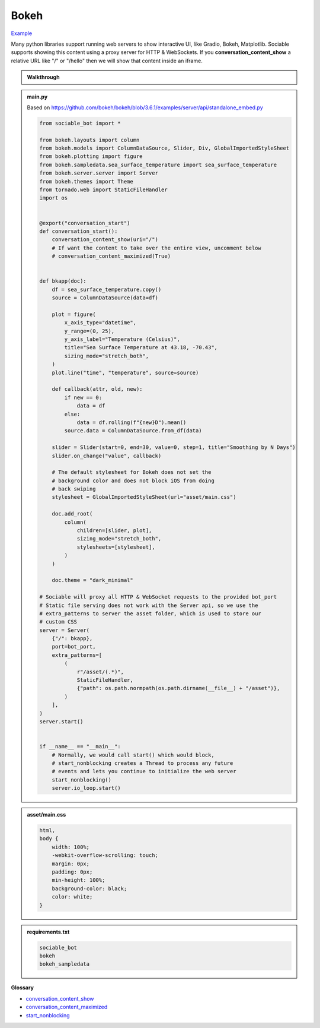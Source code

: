 Bokeh
==========================

`Example <https://sociable.bot/botEdit?botId=QarpudpQ7_EXFjKX3JDlO>`_

Many python libraries support running web servers to show interactive UI, like Gradio, Bokeh, Matplotlib. Sociable supports showing this content using a proxy server for HTTP & WebSockets. If you **conversation_content_show** a relative URL like "/" or "/hello" then we will show that content inside an iframe.

.. admonition:: Walkthrough
    
    ..  youtube:: oyyM-BGXnJY

.. admonition:: main.py

    Based on https://github.com/bokeh/bokeh/blob/3.6.1/examples/server/api/standalone_embed.py

    .. code-block:: python
        :name: code
        

        from sociable_bot import *

        from bokeh.layouts import column
        from bokeh.models import ColumnDataSource, Slider, Div, GlobalImportedStyleSheet
        from bokeh.plotting import figure
        from bokeh.sampledata.sea_surface_temperature import sea_surface_temperature
        from bokeh.server.server import Server
        from bokeh.themes import Theme
        from tornado.web import StaticFileHandler
        import os


        @export("conversation_start")
        def conversation_start():
            conversation_content_show(uri="/")
            # If want the content to take over the entire view, uncomment below
            # conversation_content_maximized(True)


        def bkapp(doc):
            df = sea_surface_temperature.copy()
            source = ColumnDataSource(data=df)

            plot = figure(
                x_axis_type="datetime",
                y_range=(0, 25),
                y_axis_label="Temperature (Celsius)",
                title="Sea Surface Temperature at 43.18, -70.43",
                sizing_mode="stretch_both",
            )
            plot.line("time", "temperature", source=source)

            def callback(attr, old, new):
                if new == 0:
                    data = df
                else:
                    data = df.rolling(f"{new}D").mean()
                source.data = ColumnDataSource.from_df(data)

            slider = Slider(start=0, end=30, value=0, step=1, title="Smoothing by N Days")
            slider.on_change("value", callback)

            # The default stylesheet for Bokeh does not set the 
            # background color and does not block iOS from doing
            # back swiping
            stylesheet = GlobalImportedStyleSheet(url="asset/main.css")
            
            doc.add_root(
                column(
                    children=[slider, plot],
                    sizing_mode="stretch_both",
                    stylesheets=[stylesheet],
                )
            )

            doc.theme = "dark_minimal"

        # Sociable will proxy all HTTP & WebSocket requests to the provided bot_port
        # Static file serving does not work with the Server api, so we use the
        # extra_patterns to server the asset folder, which is used to store our
        # custom CSS
        server = Server(
            {"/": bkapp},
            port=bot_port,
            extra_patterns=[
                (
                    r"/asset/(.*)",
                    StaticFileHandler,
                    {"path": os.path.normpath(os.path.dirname(__file__) + "/asset")},
                )
            ],
        )
        server.start()


        if __name__ == "__main__":
            # Normally, we would call start() which would block,
            # start_nonblocking creates a Thread to process any future
            # events and lets you continue to initialize the web server
            start_nonblocking()
            server.io_loop.start()


.. admonition:: asset/main.css

    .. code-block:: css
        :name: css
        
        html,
        body {
            width: 100%;
            -webkit-overflow-scrolling: touch;
            margin: 0px;
            padding: 0px;
            min-height: 100%;
            background-color: black;
            color: white;
        }


.. admonition:: requirements.txt

    .. code-block:: text
        :name: requirements
        
        sociable_bot
        bokeh
        bokeh_sampledata


**Glossary**

* `conversation_content_show <api.html#sociable_bot.conversation_content_show>`_
* `conversation_content_maximized <api.html#sociable_bot.conversation_content_maximized>`_
* `start_nonblocking <api.html#sociable_bot.start_nonblocking>`_

